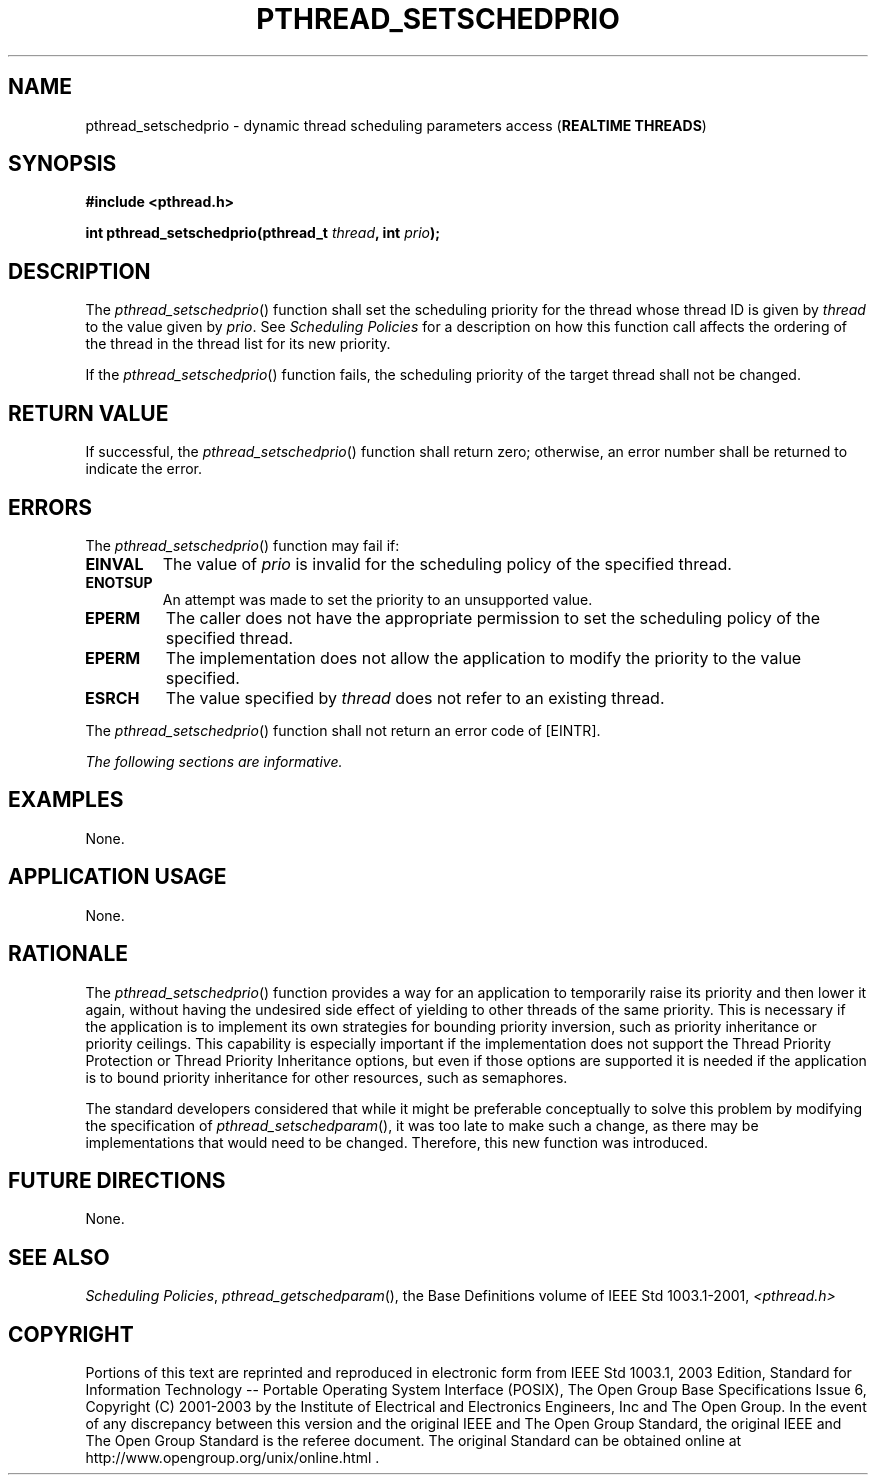 .\" Copyright (c) 2001-2003 The Open Group, All Rights Reserved 
.TH "PTHREAD_SETSCHEDPRIO" 3 2003 "IEEE/The Open Group" "POSIX Programmer's Manual"
.\" pthread_setschedprio 
.SH NAME
pthread_setschedprio \- dynamic thread scheduling parameters access
(\fBREALTIME THREADS\fP)
.SH SYNOPSIS
.LP
\fB#include <pthread.h>
.br
.sp
int pthread_setschedprio(pthread_t\fP \fIthread\fP\fB, int\fP \fIprio\fP\fB);
\fP
\fB
.br
\fP
.SH DESCRIPTION
.LP
The \fIpthread_setschedprio\fP() function shall set the scheduling
priority for the thread whose thread ID is given by
\fIthread\fP to the value given by \fIprio\fP. See \fIScheduling Policies\fP
for a description on how this function call affects the ordering of
the thread in the thread list for its new priority.
.LP
If the \fIpthread_setschedprio\fP() function fails, the scheduling
priority of the target thread shall not be changed.
.SH RETURN VALUE
.LP
If successful, the \fIpthread_setschedprio\fP() function shall return
zero; otherwise, an error number shall be returned to
indicate the error.
.SH ERRORS
.LP
The \fIpthread_setschedprio\fP() function may fail if:
.TP 7
.B EINVAL
The value of \fIprio\fP is invalid for the scheduling policy of the
specified thread.
.TP 7
.B ENOTSUP
An attempt was made to set the priority to an unsupported value.
.TP 7
.B EPERM
The caller does not have the appropriate permission to set the scheduling
policy of the specified thread.
.TP 7
.B EPERM
The implementation does not allow the application to modify the priority
to the value specified.
.TP 7
.B ESRCH
The value specified by \fIthread\fP does not refer to an existing
thread.
.sp
.LP
The \fIpthread_setschedprio\fP() function shall not return an error
code of [EINTR].
.LP
\fIThe following sections are informative.\fP
.SH EXAMPLES
.LP
None.
.SH APPLICATION USAGE
.LP
None.
.SH RATIONALE
.LP
The \fIpthread_setschedprio\fP() function provides a way for an application
to temporarily raise its priority and then lower it
again, without having the undesired side effect of yielding to other
threads of the same priority. This is necessary if the
application is to implement its own strategies for bounding priority
inversion, such as priority inheritance or priority ceilings.
This capability is especially important if the implementation does
not support the Thread Priority Protection or Thread Priority
Inheritance options, but even if those options are supported it is
needed if the application is to bound priority inheritance for
other resources, such as semaphores.
.LP
The standard developers considered that while it might be preferable
conceptually to solve this problem by modifying the
specification of \fIpthread_setschedparam\fP(), it was too late to
make such
a change, as there may be implementations that would need to be changed.
Therefore, this new function was introduced.
.SH FUTURE DIRECTIONS
.LP
None.
.SH SEE ALSO
.LP
\fIScheduling Policies\fP, \fIpthread_getschedparam\fP(), the Base
Definitions volume of IEEE\ Std\ 1003.1-2001, \fI<pthread.h>\fP
.SH COPYRIGHT
Portions of this text are reprinted and reproduced in electronic form
from IEEE Std 1003.1, 2003 Edition, Standard for Information Technology
-- Portable Operating System Interface (POSIX), The Open Group Base
Specifications Issue 6, Copyright (C) 2001-2003 by the Institute of
Electrical and Electronics Engineers, Inc and The Open Group. In the
event of any discrepancy between this version and the original IEEE and
The Open Group Standard, the original IEEE and The Open Group Standard
is the referee document. The original Standard can be obtained online at
http://www.opengroup.org/unix/online.html .
